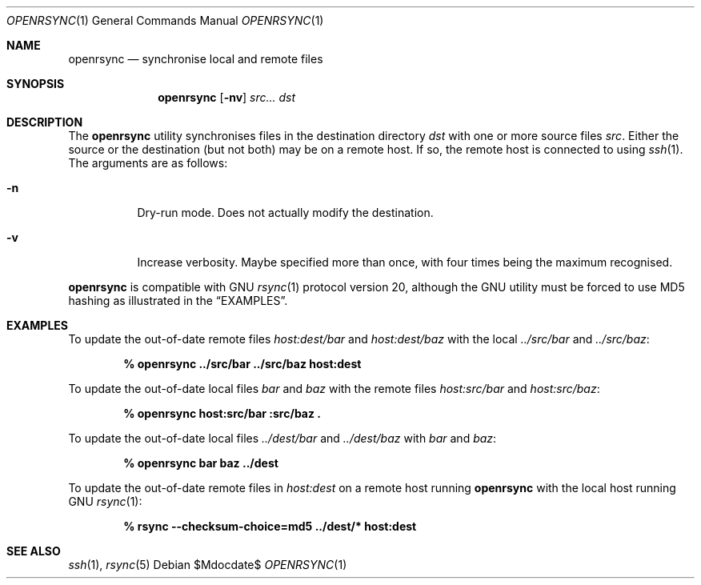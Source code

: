.\"	$OpenBSD$
.\"
.\" Copyright (c) 2019 Kristaps Dzonsons <kristaps@bsd.lv>
.\"
.\" Permission to use, copy, modify, and distribute this software for any
.\" purpose with or without fee is hereby granted, provided that the above
.\" copyright notice and this permission notice appear in all copies.
.\"
.\" THE SOFTWARE IS PROVIDED "AS IS" AND THE AUTHOR DISCLAIMS ALL WARRANTIES
.\" WITH REGARD TO THIS SOFTWARE INCLUDING ALL IMPLIED WARRANTIES OF
.\" MERCHANTABILITY AND FITNESS. IN NO EVENT SHALL THE AUTHOR BE LIABLE FOR
.\" ANY SPECIAL, DIRECT, INDIRECT, OR CONSEQUENTIAL DAMAGES OR ANY DAMAGES
.\" WHATSOEVER RESULTING FROM LOSS OF USE, DATA OR PROFITS, WHETHER IN AN
.\" ACTION OF CONTRACT, NEGLIGENCE OR OTHER TORTIOUS ACTION, ARISING OUT OF
.\" OR IN CONNECTION WITH THE USE OR PERFORMANCE OF THIS SOFTWARE.
.\"
.Dd $Mdocdate$
.Dt OPENRSYNC 1
.Os
.Sh NAME
.Nm openrsync
.Nd synchronise local and remote files
.Sh SYNOPSIS
.Nm openrsync
.Op Fl nv
.Ar src...
.Ar dst
.Sh DESCRIPTION
The
.Nm
utility synchronises files in the destination directory
.Ar dst
with one or more source files
.Ar src .
Either the source or the destination (but not both) may be on a remote
host.
If so, the remote host is connected to using
.Xr ssh 1 .
The arguments are as follows:
.Bl -tag -width Ds
.It Fl n
Dry-run mode.
Does not actually modify the destination.
.It Fl v
Increase verbosity.
Maybe specified more than once, with four times being the maximum
recognised.
.El
.Pp
.Nm
is compatible with GNU
.Xr rsync 1
protocol version 20, although the GNU utility must be forced to use MD5
hashing as illustrated in the
.Sx EXAMPLES .
.\" The following requests should be uncommented and used where appropriate.
.\" .Sh CONTEXT
.\" For section 9 functions only.
.\" .Sh RETURN VALUES
.\" For sections 2, 3, and 9 function return values only.
.\" .Sh ENVIRONMENT
.\" For sections 1, 6, 7, and 8 only.
.\" .Sh FILES
.\" .Sh EXIT STATUS
.\" For sections 1, 6, and 8 only.
.Sh EXAMPLES
To update the out-of-date remote files
.Pa host:dest/bar
and
.Pa host:dest/baz
with the local
.Pa ../src/bar
and
.Pa ../src/baz :
.Pp
.Dl % openrsync ../src/bar ../src/baz host:dest
.Pp
To update the out-of-date local files
.Pa bar
and
.Pa baz
with the remote files
.Pa host:src/bar
and
.Pa host:src/baz :
.Pp
.Dl % openrsync host:src/bar :src/baz \&.
.Pp
To update the out-of-date local files
.Pa ../dest/bar
and
.Pa ../dest/baz
with
.Pa bar
and
.Pa baz :
.Pp
.Dl % openrsync bar baz ../dest
.Pp
To update the out-of-date remote files in
.Pa host:dest
on a remote host running
.Nm
with the local host running GNU
.Xr rsync 1 :
.Pp
.Dl % rsync --checksum-choice=md5 ../dest/* host:dest
.\" .Sh DIAGNOSTICS
.\" For sections 1, 4, 6, 7, 8, and 9 printf/stderr messages only.
.\" .Sh ERRORS
.\" For sections 2, 3, 4, and 9 errno settings only.
.Sh SEE ALSO
.Xr ssh 1 ,
.Xr rsync 5
.\" .Sh STANDARDS
.\" .Sh HISTORY
.\" .Sh AUTHORS
.\" .Sh CAVEATS
.\" .Sh BUGS
